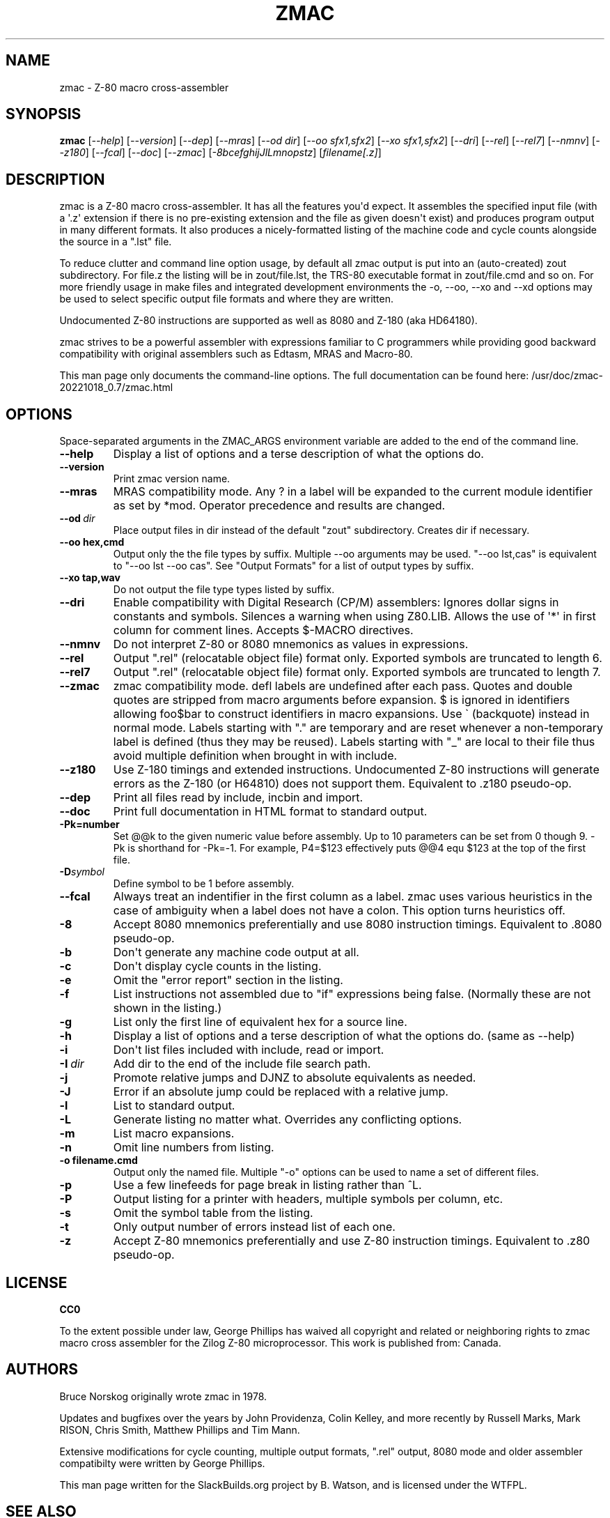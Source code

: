 .\" Man page generated from reStructuredText.
.
.
.nr rst2man-indent-level 0
.
.de1 rstReportMargin
\\$1 \\n[an-margin]
level \\n[rst2man-indent-level]
level margin: \\n[rst2man-indent\\n[rst2man-indent-level]]
-
\\n[rst2man-indent0]
\\n[rst2man-indent1]
\\n[rst2man-indent2]
..
.de1 INDENT
.\" .rstReportMargin pre:
. RS \\$1
. nr rst2man-indent\\n[rst2man-indent-level] \\n[an-margin]
. nr rst2man-indent-level +1
.\" .rstReportMargin post:
..
.de UNINDENT
. RE
.\" indent \\n[an-margin]
.\" old: \\n[rst2man-indent\\n[rst2man-indent-level]]
.nr rst2man-indent-level -1
.\" new: \\n[rst2man-indent\\n[rst2man-indent-level]]
.in \\n[rst2man-indent\\n[rst2man-indent-level]]u
..
.TH "ZMAC" 1 "2023-05-18" "20221018_0.7" "SlackBuilds.org"
.SH NAME
zmac \- Z-80 macro cross-assembler
.\" RST source for zmac(1) man page. Convert with:
.
.\" rst2man.py zmac.rst > zmac.1
.
.SH SYNOPSIS
.sp
\fBzmac\fP [\fI\-\-help\fP] [\fI\-\-version\fP] [\fI\-\-dep\fP] [\fI\-\-mras\fP] [\fI\-\-od dir\fP] [\fI\-\-oo sfx1,sfx2\fP] [\fI\-\-xo sfx1,sfx2\fP] [\fI\-\-dri\fP] [\fI\-\-rel\fP] [\fI\-\-rel7\fP] [\fI\-\-nmnv\fP] [\fI\-\-z180\fP] [\fI\-\-fcal\fP] [\fI\-\-doc\fP] [\fI\-\-zmac\fP] [\fI\-8bcefghijJlLmnopstz\fP] [\fIfilename[.z]\fP]
.SH DESCRIPTION
.sp
zmac is a Z\-80 macro cross\-assembler. It has all the features you\(aqd
expect. It assembles the specified input file (with a \(aq.z\(aq extension
if there is no pre\-existing extension and the file as given doesn\(aqt
exist) and produces program output in many different formats. It also
produces a nicely\-formatted listing of the machine code and cycle
counts alongside the source in a ".lst" file.
.sp
To reduce clutter and command line option usage, by default all zmac
output is put into an (auto\-created) zout subdirectory. For file.z
the listing will be in zout/file.lst, the TRS\-80 executable format
in zout/file.cmd and so on. For more friendly usage in make files
and integrated development environments the \-o, \-\-oo, \-\-xo and \-\-xd
options may be used to select specific output file formats and where
they are written.
.sp
Undocumented Z\-80 instructions are supported as well as 8080 and Z\-180
(aka HD64180).
.sp
zmac strives to be a powerful assembler with expressions familiar to C
programmers while providing good backward compatibility with original
assemblers such as Edtasm, MRAS and Macro\-80.
.sp
This man page only documents the command\-line options. The full documentation can be found here:
/usr/doc/zmac\-20221018_0.7/zmac.html
.SH OPTIONS
.sp
Space\-separated arguments in the ZMAC_ARGS environment variable are added to the
end of the command line.
.INDENT 0.0
.TP
.B  \-\-help
Display a list of options and a terse description of what the
options do.
.TP
.B  \-\-version
Print zmac version name.
.TP
.B  \-\-mras
MRAS compatibility mode. Any ? in a label will be expanded to
the current module identifier as set by *mod. Operator
precedence and results are changed.
.TP
.BI \-\-od \ dir
Place output files in dir instead of the default "zout"
subdirectory. Creates dir if necessary.
.UNINDENT
.INDENT 0.0
.TP
.B \-\-oo hex,cmd
Output only the the file types by suffix. Multiple \-\-oo
arguments may be used. "\-\-oo lst,cas" is equivalent to "\-\-oo
lst \-\-oo cas". See "Output Formats" for a list of output types
by suffix.
.TP
.B \-\-xo tap,wav
Do not output the file type types listed by suffix.
.UNINDENT
.INDENT 0.0
.TP
.B  \-\-dri
Enable compatibility with Digital Research (CP/M) assemblers:
Ignores dollar signs in constants and symbols. Silences a
warning when using Z80.LIB. Allows the use of \(aq*\(aq in first
column for comment lines. Accepts $\-MACRO directives.
.TP
.B  \-\-nmnv
Do not interpret Z\-80 or 8080 mnemonics as values in
expressions.
.TP
.B  \-\-rel
Output ".rel" (relocatable object file) format only. Exported
symbols are truncated to length 6.
.TP
.B  \-\-rel7
Output ".rel" (relocatable object file) format only. Exported
symbols are truncated to length 7.
.TP
.B  \-\-zmac
zmac compatibility mode. defl labels are undefined after each
pass. Quotes and double quotes are stripped from macro
arguments before expansion. $ is ignored in identifiers
allowing foo$bar to construct identifiers in macro expansions.
Use \(ga (backquote) instead in normal mode. Labels starting with
"." are temporary and are reset whenever a non\-temporary label
is defined (thus they may be reused). Labels starting with "_"
are local to their file thus avoid multiple definition when
brought in with include.
.TP
.B  \-\-z180
Use Z\-180 timings and extended instructions. Undocumented Z\-80
instructions will generate errors as the Z\-180 (or H64810) does
not support them. Equivalent to .z180 pseudo\-op.
.TP
.B  \-\-dep
Print all files read by include, incbin and import.
.TP
.B  \-\-doc
Print full documentation in HTML format to standard output.
.UNINDENT
.INDENT 0.0
.TP
.B \-Pk=number
Set @@k to the given numeric value before assembly. Up to 10
parameters can be set from 0 though 9. \-Pk is shorthand for
\-Pk=\-1. For example, P4=$123 effectively puts @@4 equ $123 at
the top of the first file.
.UNINDENT
.INDENT 0.0
.TP
.BI \-D\fB symbol
Define symbol to be 1 before assembly.
.TP
.B  \-\-fcal
Always treat an indentifier in the first column as a label.
zmac uses various heuristics in the case of ambiguity when a
label does not have a colon. This option turns heuristics off.
.TP
.B  \-8
Accept 8080 mnemonics preferentially and use 8080 instruction
timings. Equivalent to .8080 pseudo\-op.
.TP
.B  \-b
Don\(aqt generate any machine code output at all.
.TP
.B  \-c
Don\(aqt display cycle counts in the listing.
.TP
.B  \-e
Omit the "error report" section in the listing.
.TP
.B  \-f
List instructions not assembled due to "if" expressions being
false. (Normally these are not shown in the listing.)
.TP
.B  \-g
List only the first line of equivalent hex for a source line.
.TP
.B  \-h
Display a list of options and a terse description of what the
options do. (same as \-\-help)
.TP
.B  \-i
Don\(aqt list files included with include, read or import.
.TP
.BI \-I \ dir
Add dir to the end of the include file search path.
.TP
.B  \-j
Promote relative jumps and DJNZ to absolute equivalents as
needed.
.TP
.B  \-J
Error if an absolute jump could be replaced with a relative
jump.
.TP
.B  \-l
List to standard output.
.TP
.B  \-L
Generate listing no matter what. Overrides any conflicting
options.
.TP
.B  \-m
List macro expansions.
.TP
.B  \-n
Omit line numbers from listing.
.UNINDENT
.INDENT 0.0
.TP
.B \-o filename.cmd
Output only the named file. Multiple "\-o" options can be used
to name a set of different files.
.UNINDENT
.INDENT 0.0
.TP
.B  \-p
Use a few linefeeds for page break in listing rather than ^L.
.TP
.B  \-P
Output listing for a printer with headers, multiple symbols per
column, etc.
.TP
.B  \-s
Omit the symbol table from the listing.
.TP
.B  \-t
Only output number of errors instead list of each one.
.TP
.B  \-z
Accept Z\-80 mnemonics preferentially and use Z\-80 instruction
timings. Equivalent to .z80 pseudo\-op.
.UNINDENT
.SH LICENSE
.sp
\fBCC0\fP
.sp
To the extent possible under law, George Phillips has waived all copyright
and related or neighboring rights to zmac macro cross assembler for the Zilog
Z\-80 microprocessor. This work is published from: Canada.
.SH AUTHORS
.sp
Bruce Norskog originally wrote zmac in 1978.
.sp
Updates and bugfixes over the years by John Providenza, Colin Kelley, and more
recently by Russell Marks, Mark RISON, Chris Smith, Matthew Phillips and Tim
Mann.
.sp
Extensive modifications for cycle counting, multiple output formats, ".rel"
output, 8080 mode and older assembler compatibilty were written by George
Phillips.
.sp
This man page written for the SlackBuilds.org project
by B. Watson, and is licensed under the WTFPL.
.SH SEE ALSO
.sp
\fBld80\fP(1)
.sp
The zmac homepage: \fI\%http://48k.ca/zmac.html\fP
.\" Generated by docutils manpage writer.
.
